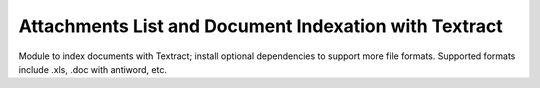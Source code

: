 ======================================================
Attachments List and Document Indexation with Textract
======================================================

Module to index documents with Textract; install optional dependencies to support more file formats. Supported formats include .xls, .doc with antiword, etc.
